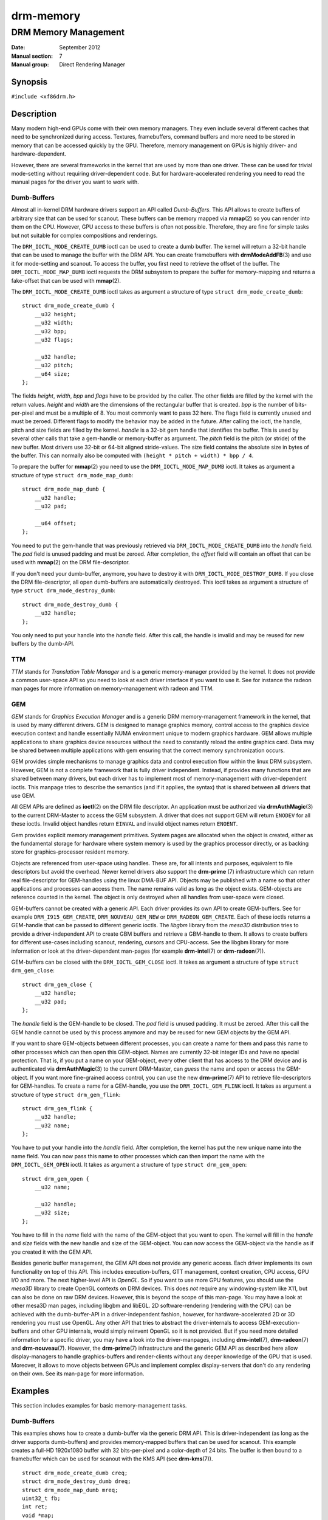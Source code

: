 ==========
drm-memory
==========

---------------------
DRM Memory Management
---------------------

:Date: September 2012
:Manual section: 7
:Manual group: Direct Rendering Manager

Synopsis
========

``#include <xf86drm.h>``

Description
===========

Many modern high-end GPUs come with their own memory managers. They even
include several different caches that need to be synchronized during access.
Textures, framebuffers, command buffers and more need to be stored in memory
that can be accessed quickly by the GPU. Therefore, memory management on GPUs
is highly driver- and hardware-dependent.

However, there are several frameworks in the kernel that are used by more than
one driver. These can be used for trivial mode-setting without requiring
driver-dependent code. But for hardware-accelerated rendering you need to read
the manual pages for the driver you want to work with.

Dumb-Buffers
------------

Almost all in-kernel DRM hardware drivers support an API called *Dumb-Buffers*.
This API allows to create buffers of arbitrary size that can be used for
scanout. These buffers can be memory mapped via **mmap**\ (2) so you can render
into them on the CPU. However, GPU access to these buffers is often not
possible. Therefore, they are fine for simple tasks but not suitable for
complex compositions and renderings.

The ``DRM_IOCTL_MODE_CREATE_DUMB`` ioctl can be used to create a dumb buffer.
The kernel will return a 32-bit handle that can be used to manage the buffer
with the DRM API. You can create framebuffers with **drmModeAddFB**\ (3) and
use it for mode-setting and scanout. To access the buffer, you first need to
retrieve the offset of the buffer. The ``DRM_IOCTL_MODE_MAP_DUMB`` ioctl
requests the DRM subsystem to prepare the buffer for memory-mapping and returns
a fake-offset that can be used with **mmap**\ (2).

The ``DRM_IOCTL_MODE_CREATE_DUMB`` ioctl takes as argument a structure of type
``struct drm_mode_create_dumb``:

::

   struct drm_mode_create_dumb {
       __u32 height;
       __u32 width;
       __u32 bpp;
       __u32 flags;

       __u32 handle;
       __u32 pitch;
       __u64 size;
   };

The fields *height*, *width*, *bpp* and *flags* have to be provided by the
caller. The other fields are filled by the kernel with the return values.
*height* and *width* are the dimensions of the rectangular buffer that is
created. *bpp* is the number of bits-per-pixel and must be a multiple of 8. You
most commonly want to pass 32 here. The flags field is currently unused and
must be zeroed. Different flags to modify the behavior may be added in the
future. After calling the ioctl, the handle, pitch and size fields are filled
by the kernel. *handle* is a 32-bit gem handle that identifies the buffer. This
is used by several other calls that take a gem-handle or memory-buffer as
argument. The *pitch* field is the pitch (or stride) of the new buffer. Most
drivers use 32-bit or 64-bit aligned stride-values. The size field contains the
absolute size in bytes of the buffer. This can normally also be computed with
``(height * pitch + width) * bpp / 4``.

To prepare the buffer for **mmap**\ (2) you need to use the
``DRM_IOCTL_MODE_MAP_DUMB`` ioctl. It takes as argument a structure of type
``struct drm_mode_map_dumb``:

::

   struct drm_mode_map_dumb {
       __u32 handle;
       __u32 pad;

       __u64 offset;
   };

You need to put the gem-handle that was previously retrieved via
``DRM_IOCTL_MODE_CREATE_DUMB`` into the *handle* field. The *pad* field is
unused padding and must be zeroed. After completion, the *offset* field will
contain an offset that can be used with **mmap**\ (2) on the DRM
file-descriptor.

If you don't need your dumb-buffer, anymore, you have to destroy it with
``DRM_IOCTL_MODE_DESTROY_DUMB``. If you close the DRM file-descriptor, all open
dumb-buffers are automatically destroyed. This ioctl takes as argument a
structure of type ``struct drm_mode_destroy_dumb``:

::

   struct drm_mode_destroy_dumb {
       __u32 handle;
   };

You only need to put your handle into the *handle* field. After this call, the
handle is invalid and may be reused for new buffers by the dumb-API.

TTM
---

*TTM* stands for *Translation Table Manager* and is a generic memory-manager
provided by the kernel. It does not provide a common user-space API so you need
to look at each driver interface if you want to use it. See for instance the
radeon man pages for more information on memory-management with radeon and TTM.

GEM
---

*GEM* stands for *Graphics Execution Manager* and is a generic DRM
memory-management framework in the kernel, that is used by many different
drivers. GEM is designed to manage graphics memory, control access to the
graphics device execution context and handle essentially NUMA environment
unique to modern graphics hardware. GEM allows multiple applications to share
graphics device resources without the need to constantly reload the entire
graphics card. Data may be shared between multiple applications with gem
ensuring that the correct memory synchronization occurs.

GEM provides simple mechanisms to manage graphics data and control execution
flow within the linux DRM subsystem. However, GEM is not a complete framework
that is fully driver independent. Instead, if provides many functions that are
shared between many drivers, but each driver has to implement most of
memory-management with driver-dependent ioctls. This manpage tries to describe
the semantics (and if it applies, the syntax) that is shared between all
drivers that use GEM.

All GEM APIs are defined as **ioctl**\ (2) on the DRM file descriptor. An
application must be authorized via **drmAuthMagic**\ (3) to the current
DRM-Master to access the GEM subsystem. A driver that does not support GEM will
return ``ENODEV`` for all these ioctls. Invalid object handles return
``EINVAL`` and invalid object names return ``ENOENT``.

Gem provides explicit memory management primitives. System pages are allocated
when the object is created, either as the fundamental storage for hardware
where system memory is used by the graphics processor directly, or as backing
store for graphics-processor resident memory.

Objects are referenced from user-space using handles. These are, for all
intents and purposes, equivalent to file descriptors but avoid the overhead.
Newer kernel drivers also support the **drm-prime** (7) infrastructure which
can return real file-descriptor for GEM-handles using the linux DMA-BUF API.
Objects may be published with a name so that other applications and processes
can access them. The name remains valid as long as the object exists.
GEM-objects are reference counted in the kernel. The object is only destroyed
when all handles from user-space were closed.

GEM-buffers cannot be created with a generic API. Each driver provides its own
API to create GEM-buffers. See for example ``DRM_I915_GEM_CREATE``,
``DRM_NOUVEAU_GEM_NEW`` or ``DRM_RADEON_GEM_CREATE``. Each of these ioctls
returns a GEM-handle that can be passed to different generic ioctls. The
*libgbm* library from the *mesa3D* distribution tries to provide a
driver-independent API to create GBM buffers and retrieve a GBM-handle to them.
It allows to create buffers for different use-cases including scanout,
rendering, cursors and CPU-access. See the libgbm library for more information
or look at the driver-dependent man-pages (for example **drm-intel**\ (7) or
**drm-radeon**\ (7)).

GEM-buffers can be closed with the ``DRM_IOCTL_GEM_CLOSE`` ioctl. It takes as
argument a structure of type ``struct drm_gem_close``:

::

   struct drm_gem_close {
       __u32 handle;
       __u32 pad;
   };

The *handle* field is the GEM-handle to be closed. The *pad* field is unused
padding. It must be zeroed. After this call the GEM handle cannot be used by
this process anymore and may be reused for new GEM objects by the GEM API.

If you want to share GEM-objects between different processes, you can create a
name for them and pass this name to other processes which can then open this
GEM-object. Names are currently 32-bit integer IDs and have no special
protection. That is, if you put a name on your GEM-object, every other client
that has access to the DRM device and is authenticated via
**drmAuthMagic**\ (3) to the current DRM-Master, can *guess* the name and open
or access the GEM-object. If you want more fine-grained access control, you can
use the new **drm-prime**\ (7) API to retrieve file-descriptors for
GEM-handles. To create a name for a GEM-handle, you use the
``DRM_IOCTL_GEM_FLINK`` ioctl. It takes as argument a structure of type
``struct drm_gem_flink``:

::

   struct drm_gem_flink {
       __u32 handle;
       __u32 name;
   };

You have to put your handle into the *handle* field. After completion, the
kernel has put the new unique name into the name field. You can now pass
this name to other processes which can then import the name with the
``DRM_IOCTL_GEM_OPEN`` ioctl. It takes as argument a structure of type
``struct drm_gem_open``:

::

   struct drm_gem_open {
       __u32 name;

       __u32 handle;
       __u32 size;
   };

You have to fill in the *name* field with the name of the GEM-object that you
want to open. The kernel will fill in the *handle* and *size* fields with the
new handle and size of the GEM-object. You can now access the GEM-object via
the handle as if you created it with the GEM API.

Besides generic buffer management, the GEM API does not provide any generic
access. Each driver implements its own functionality on top of this API. This
includes execution-buffers, GTT management, context creation, CPU access, GPU
I/O and more. The next higher-level API is *OpenGL*. So if you want to use more
GPU features, you should use the *mesa3D* library to create OpenGL contexts on
DRM devices. This does *not* require any windowing-system like X11, but can
also be done on raw DRM devices. However, this is beyond the scope of this
man-page. You may have a look at other mesa3D man pages, including libgbm and
libEGL. 2D software-rendering (rendering with the CPU) can be achieved with the
dumb-buffer-API in a driver-independent fashion, however, for
hardware-accelerated 2D or 3D rendering you must use OpenGL. Any other API that
tries to abstract the driver-internals to access GEM-execution-buffers and
other GPU internals, would simply reinvent OpenGL so it is not provided. But if
you need more detailed information for a specific driver, you may have a look
into the driver-manpages, including **drm-intel**\ (7), **drm-radeon**\ (7) and
**drm-nouveau**\ (7). However, the **drm-prime**\ (7) infrastructure and the
generic GEM API as described here allow display-managers to handle
graphics-buffers and render-clients without any deeper knowledge of the GPU
that is used. Moreover, it allows to move objects between GPUs and implement
complex display-servers that don't do any rendering on their own. See its
man-page for more information.

Examples
========

This section includes examples for basic memory-management tasks.

Dumb-Buffers
------------

This examples shows how to create a dumb-buffer via the generic DRM API.
This is driver-independent (as long as the driver supports dumb-buffers)
and provides memory-mapped buffers that can be used for scanout. This
example creates a full-HD 1920x1080 buffer with 32 bits-per-pixel and a
color-depth of 24 bits. The buffer is then bound to a framebuffer which
can be used for scanout with the KMS API (see **drm-kms**\ (7)).

::

   struct drm_mode_create_dumb creq;
   struct drm_mode_destroy_dumb dreq;
   struct drm_mode_map_dumb mreq;
   uint32_t fb;
   int ret;
   void *map;

   /* create dumb buffer */
   memset(&creq, 0, sizeof(creq));
   creq.width = 1920;
   creq.height = 1080;
   creq.bpp = 32;
   ret = drmIoctl(fd, DRM_IOCTL_MODE_CREATE_DUMB, &creq);
   if (ret < 0) {
       /* buffer creation failed; see "errno" for more error codes */
       ...
   }
   /* creq.pitch, creq.handle and creq.size are filled by this ioctl with
    * the requested values and can be used now. */

   /* create framebuffer object for the dumb-buffer */
   ret = drmModeAddFB(fd, 1920, 1080, 24, 32, creq.pitch, creq.handle, &fb);
   if (ret) {
       /* frame buffer creation failed; see "errno" */
       ...
   }
   /* the framebuffer "fb" can now used for scanout with KMS */

   /* prepare buffer for memory mapping */
   memset(&mreq, 0, sizeof(mreq));
   mreq.handle = creq.handle;
   ret = drmIoctl(fd, DRM_IOCTL_MODE_MAP_DUMB, &mreq);
   if (ret) {
       /* DRM buffer preparation failed; see "errno" */
       ...
   }
   /* mreq.offset now contains the new offset that can be used with mmap() */

   /* perform actual memory mapping */
   map = mmap(0, creq.size, PROT_READ | PROT_WRITE, MAP_SHARED, fd, mreq.offset);
   if (map == MAP_FAILED) {
       /* memory-mapping failed; see "errno" */
       ...
   }

   /* clear the framebuffer to 0 */
   memset(map, 0, creq.size);

Reporting Bugs
==============

Bugs in this manual should be reported to
https://gitlab.freedesktop.org/mesa/drm/-/issues

See Also
========

**drm**\ (7), **drm-kms**\ (7), **drm-prime**\ (7), **drmAvailable**\ (3),
**drmOpen**\ (3), **drm-intel**\ (7), **drm-radeon**\ (7), **drm-nouveau**\ (7)
